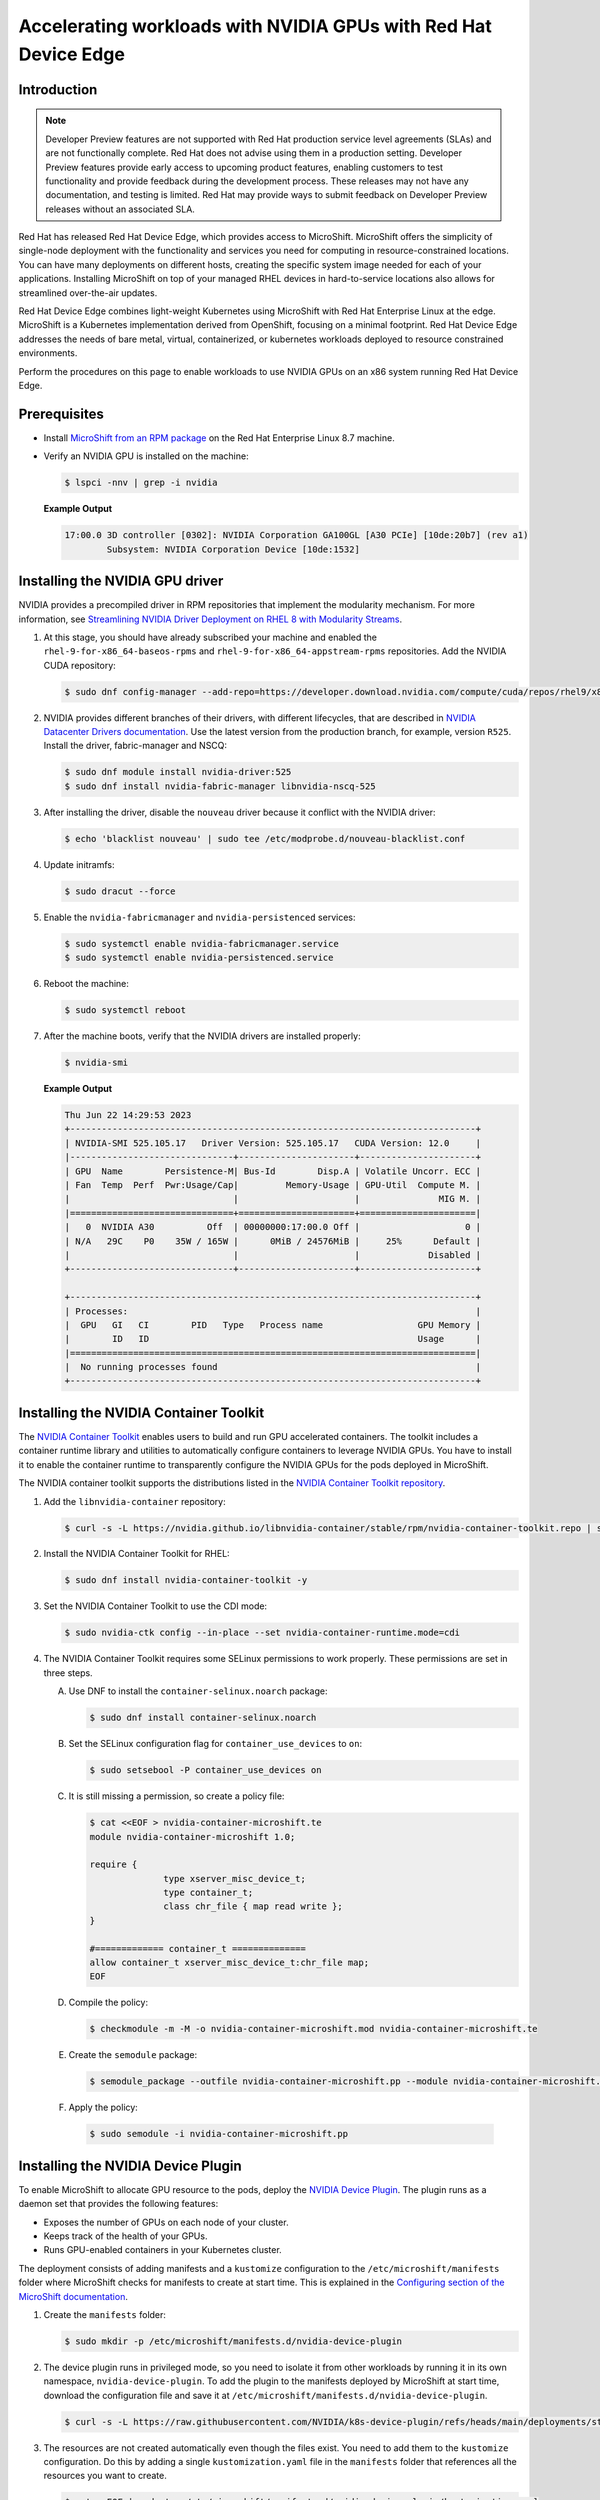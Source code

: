 .. Date: February 09, 2013
.. Author: stesmith

.. headings are # * - =

.. _mirror-gpu-ocp-disconnected:


################################################################
Accelerating workloads with NVIDIA GPUs with Red Hat Device Edge
################################################################

**************
Introduction
**************

.. note:: Developer Preview features are not supported with Red Hat production service level agreements (SLAs) and are not functionally complete. Red Hat does not advise using them in a production setting. Developer Preview features provide early access to upcoming product features, enabling customers to test functionality and provide feedback during the development process. These releases may not have any documentation, and testing is limited. Red Hat may provide ways to submit feedback on Developer Preview releases without an associated SLA.

Red Hat has released Red Hat Device Edge, which provides access to MicroShift. MicroShift offers the simplicity of single-node deployment with the functionality and services you need for computing in resource-constrained locations. You can have many deployments on different hosts, creating the specific system image needed for each of your applications. Installing MicroShift on top of your managed RHEL devices in hard-to-service locations also allows for streamlined over-the-air updates.

Red Hat Device Edge combines light-weight Kubernetes using MicroShift with Red Hat Enterprise Linux at the edge. MicroShift is a Kubernetes implementation derived from OpenShift, focusing on a minimal  footprint. Red Hat Device Edge addresses the needs of bare metal, virtual, containerized, or kubernetes workloads deployed to resource constrained environments.

Perform the procedures on this page to enable workloads to use NVIDIA GPUs on an x86 system running Red Hat Device Edge.

****************
Prerequisites
****************

* Install `MicroShift from an RPM package <https://access.redhat.com/documentation/en-us/red_hat_build_of_microshift/4.13/html/installing/microshift-install-rpm>`_ on the Red Hat Enterprise Linux 8.7 machine.
* Verify an NVIDIA GPU is installed on the machine:

  .. code-block:: console

     $ lspci -nnv | grep -i nvidia

  **Example Output**

  .. code-block:: output

     17:00.0 3D controller [0302]: NVIDIA Corporation GA100GL [A30 PCIe] [10de:20b7] (rev a1)
             Subsystem: NVIDIA Corporation Device [10de:1532]


********************************
Installing the NVIDIA GPU driver
********************************

NVIDIA provides a precompiled driver in RPM repositories that implement the modularity mechanism.
For more information, see `Streamlining NVIDIA Driver Deployment on RHEL 8 with Modularity Streams <https://developer.nvidia.com/blog/streamlining-nvidia-driver-deployment-on-rhel-8-with-modularity-streams/>`_.

#. At this stage, you should have already subscribed your machine and enabled the ``rhel-9-for-x86_64-baseos-rpms`` and ``rhel-9-for-x86_64-appstream-rpms`` repositories.
   Add the NVIDIA CUDA repository:

   .. code-block:: console

      $ sudo dnf config-manager --add-repo=https://developer.download.nvidia.com/compute/cuda/repos/rhel9/x86_64/cuda-rhel9.repo

#. NVIDIA provides different branches of their drivers, with different lifecycles, that are described in `NVIDIA Datacenter Drivers documentation <https://docs.nvidia.com/datacenter/tesla/drivers/index.html#cuda-drivers>`_.
   Use the latest version from the production branch, for example, version ``R525``. Install the driver, fabric-manager and NSCQ:

   .. code-block:: console

      $ sudo dnf module install nvidia-driver:525
      $ sudo dnf install nvidia-fabric-manager libnvidia-nscq-525

#. After installing the driver, disable the ``nouveau`` driver because it conflict with the NVIDIA driver:

   .. code-block:: console

      $ echo 'blacklist nouveau' | sudo tee /etc/modprobe.d/nouveau-blacklist.conf

#. Update initramfs:

   .. code-block:: console

      $ sudo dracut --force

#. Enable the ``nvidia-fabricmanager`` and ``nvidia-persistenced`` services:

   .. code-block:: console

      $ sudo systemctl enable nvidia-fabricmanager.service
      $ sudo systemctl enable nvidia-persistenced.service

#. Reboot the machine:

   .. code-block:: console

      $ sudo systemctl reboot

#. After the machine boots, verify that the NVIDIA drivers are installed properly:

   .. code-block:: console

      $ nvidia-smi

   **Example Output**

   .. code-block:: output

      Thu Jun 22 14:29:53 2023
      +-----------------------------------------------------------------------------+
      | NVIDIA-SMI 525.105.17   Driver Version: 525.105.17   CUDA Version: 12.0     |
      |-------------------------------+----------------------+----------------------+
      | GPU  Name        Persistence-M| Bus-Id        Disp.A | Volatile Uncorr. ECC |
      | Fan  Temp  Perf  Pwr:Usage/Cap|         Memory-Usage | GPU-Util  Compute M. |
      |                               |                      |               MIG M. |
      |===============================+======================+======================|
      |   0  NVIDIA A30          Off  | 00000000:17:00.0 Off |                    0 |
      | N/A   29C    P0    35W / 165W |      0MiB / 24576MiB |     25%      Default |
      |                               |                      |             Disabled |
      +-------------------------------+----------------------+----------------------+

      +-----------------------------------------------------------------------------+
      | Processes:                                                                  |
      |  GPU   GI   CI        PID   Type   Process name                  GPU Memory |
      |        ID   ID                                                   Usage      |
      |=============================================================================|
      |  No running processes found                                                 |
      +-----------------------------------------------------------------------------+


***************************************
Installing the NVIDIA Container Toolkit
***************************************

The `NVIDIA Container Toolkit <https://docs.nvidia.com/datacenter/cloud-native/container-toolkit/overview.html>`_ enables users
to build and run GPU accelerated containers. The toolkit includes a container runtime library and utilities to automatically configure containers
to leverage NVIDIA GPUs. You have to install it to enable the container runtime to transparently configure the NVIDIA GPUs for the pods deployed in MicroShift.

The NVIDIA container toolkit supports the distributions listed in the `NVIDIA Container Toolkit repository <https://docs.nvidia.com/datacenter/cloud-native/container-toolkit/install-guide.html#installation-guide/>`_.

#. Add the ``libnvidia-container`` repository:

   .. code-block:: console

      $ curl -s -L https://nvidia.github.io/libnvidia-container/stable/rpm/nvidia-container-toolkit.repo | sudo tee /etc/yum.repos.d/libnvidia-container.repo

#. Install the NVIDIA Container Toolkit for RHEL:

   .. code-block:: console

      $ sudo dnf install nvidia-container-toolkit -y

#. Set the NVIDIA Container Toolkit to use the CDI mode:

   .. code-block:: console

      $ sudo nvidia-ctk config --in-place --set nvidia-container-runtime.mode=cdi

#. The NVIDIA Container Toolkit requires some SELinux permissions to work properly. These permissions are set in three steps.

   A. Use DNF to install the ``container-selinux.noarch`` package:

      .. code-block:: console

         $ sudo dnf install container-selinux.noarch


   B. Set the SELinux configuration flag for ``container_use_devices`` to ``on``:

      .. code-block:: console

         $ sudo setsebool -P container_use_devices on


   C. It is still missing a permission, so create a policy file:

      .. code-block:: console

         $ cat <<EOF > nvidia-container-microshift.te
         module nvidia-container-microshift 1.0;

         require {
	               type xserver_misc_device_t;
	               type container_t;
	               class chr_file { map read write };
         }

         #============= container_t ==============
         allow container_t xserver_misc_device_t:chr_file map;
         EOF


   D. Compile the policy:

      .. code-block:: console

         $ checkmodule -m -M -o nvidia-container-microshift.mod nvidia-container-microshift.te


   E. Create the ``semodule`` package:

      .. code-block:: console

         $ semodule_package --outfile nvidia-container-microshift.pp --module nvidia-container-microshift.mod


   F. Apply the policy:

     .. code-block:: console

        $ sudo semodule -i nvidia-container-microshift.pp


***************************************
Installing the NVIDIA Device Plugin
***************************************

To enable MicroShift to allocate GPU resource to the pods, deploy the `NVIDIA Device Plugin <https://github.com/NVIDIA/k8s-device-plugin>`_.  The plugin runs as a daemon set that provides the following features:

* Exposes the number of GPUs on each node of your cluster.
* Keeps track of the health of your GPUs.
* Runs GPU-enabled containers in your Kubernetes cluster.

The deployment consists of adding manifests and a ``kustomize`` configuration to the ``/etc/microshift/manifests`` folder where MicroShift checks for manifests to create at start time. This is explained in the `Configuring section of the MicroShift documentation <https://access.redhat.com/documentation/en-us/red_hat_build_of_microshift/4.12/html/configuring/index>`_.

#. Create the ``manifests`` folder:

   .. code-block:: console

      $ sudo mkdir -p /etc/microshift/manifests.d/nvidia-device-plugin

#. The device plugin runs in privileged mode, so you need to isolate it from other workloads by running it in its own namespace, ``nvidia-device-plugin``. To add the plugin to the manifests deployed by MicroShift at start time, download the configuration file and save it at ``/etc/microshift/manifests.d/nvidia-device-plugin``.

   .. code-block:: console

      $ curl -s -L https://raw.githubusercontent.com/NVIDIA/k8s-device-plugin/refs/heads/main/deployments/static/nvidia-device-plugin-privileged-with-service-account.yml | sudo tee /etc/microshift/manifests.d/nvidia-device-plugin/nvidia-device-plugin.yml

#. The resources are not created automatically even though the files exist. You need to add them to the ``kustomize`` configuration. Do this by adding a single ``kustomization.yaml`` file in the ``manifests`` folder that references all the resources you want to create.

   .. code-block:: console

      $ cat <<EOF | sudo tee /etc/microshift/manifests.d/nvidia-device-plugin/kustomization.yaml
      ---
      apiVersion: kustomize.config.k8s.io/v1beta1
      kind: Kustomization
      resources:
        - nvidia-device-plugin.yml
      EOF

#. Restart the MicroShift service so that it creates the resources:

   .. code-block:: console

      $ sudo systemctl restart microshift

#. After MicroShift restarts, verify that the pod is running in the ``nvidia-device-plugin`` namespace:

   .. code-block:: console

      $ oc get pod -n nvidia-device-plugin


   **Example Output**

   .. code-block:: output

      NAMESPACE                  NAME                                   READY   STATUS        RESTARTS     AGE
      nvidia-device-plugin       nvidia-device-plugin-daemonset-jx8s8   1/1     Running       0            1m


#. Verify in the log that it has registered itself as a device plugin for the ``nvidia.com/gpu`` resources:

   .. code-block:: console

      $ oc logs -n nvidia-device-plugin nvidia-device-plugin-jx8s8

   **Example Output**

   .. code-block:: output

      [...]
      2023/06/22 14:25:38 Retreiving plugins.
      2023/06/22 14:25:38 Detected NVML platform: found NVML library
      2023/06/22 14:25:38 Detected non-Tegra platform: /sys/devices/soc0/family file not found
      2023/06/22 14:25:38 Starting GRPC server for 'nvidia.com/gpu'
      2023/06/22 14:25:38 Starting to serve 'nvidia.com/gpu' on /var/lib/kubelet/device-plugins/nvidia-gpu.sock
      2023/06/22 14:25:38 Registered device plugin for 'nvidia.com/gpu' with Kubelet

#. You can also verify that the node exposes the ``nvidia.com/gpu`` resources in its capacity:

   .. code-block:: console

      $ oc get node -o json | jq -r '.items[0].status.capacity'


   **Example Output**

   .. code-block:: output

      {
        "cpu": "48",
        "ephemeral-storage": "142063152Ki",
        "hugepages-1Gi": "0",
        "hugepages-2Mi": "0",
        "memory": "196686216Ki",
        "nvidia.com/gpu": "1",
        "pods": "250"
      }


**********************************************************
Running a GPU-Accelerated Workload on Red Hat Device Edge
**********************************************************

You can run a test workload to verify that the configuration is correct. A simple workload is the CUDA vectorAdd program that NVIDIA provides in a container image.

#. Create a ``test`` namespace:

   .. code-block:: console

      $ oc create namespace test

#. Create a file, such as ``pod-cuda-vector-add.yaml``, with a pod specification. Note the ``spec.containers[0].resources.limits`` field where the ``nvidia.com/gpu`` resource specifies a value of ``1``.

   .. code-block:: console

      $ cat << EOF > pod-cuda-vector-add.yaml
      ---
      apiVersion: v1
      kind: Pod
      metadata:
        name: test-cuda-vector-add
        namespace: test
      spec:
        restartPolicy: OnFailure
        containers:
        - name: cuda-vector-add
          image: "nvcr.io/nvidia/k8s/cuda-sample:vectoradd-cuda11.7.1-ubi8"
          resources:
            limits:
              nvidia.com/gpu: 1
          securityContext:
            allowPrivilegeEscalation: false
            capabilities:
              drop: ["ALL"]
            runAsNonRoot: true
            seccompProfile:
              type: "RuntimeDefault"
      EOF

#. Create the pod:

   .. code-block:: console

      $ oc apply -f pod-cuda-vector-add.yaml

#. Verify the pod log has found a CUDA device:

   .. code-block:: console

      $ oc logs -n test test-cuda-vector-add

   **Example Output**

   .. code-block:: output

      [Vector addition of 50000 elements]
      Copy input data from the host memory to the CUDA device
      CUDA kernel launch with 196 blocks of 256 threads
      Copy output data from the CUDA device to the host memory
      Test PASSED
      Done


#. Undeploy the pods in the ``pod-cuda-vector-add.yaml`` file:

   .. code-block:: console

      $ oc delete -f pod-cuda-vector-add.yaml


#. Delete the ``test`` namespace:

   .. code-block:: console

      $ oc delete ns test
